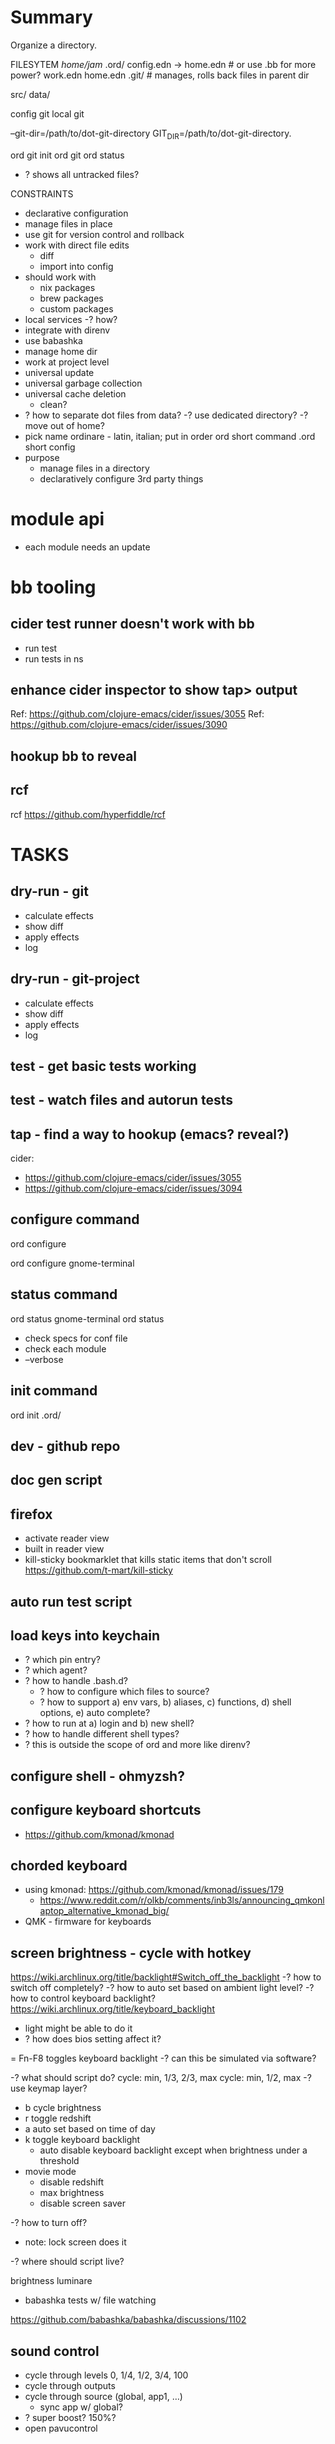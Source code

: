* Summary
Organize a directory.

FILESYTEM
/home/jam/
  .ord/
    config.edn -> home.edn  # or use .bb for more power?
    work.edn
    home.edn
    .git/      # manages, rolls back files in parent dir

  # personal data directories (unmanaged)
  src/
  data/

config git
local git

--git-dir=/path/to/dot-git-directory
GIT_DIR=/path/to/dot-git-directory.

ord git init
ord git
ord status
   - ? shows all untracked files?




CONSTRAINTS
- declarative configuration
- manage files in place
- use git for version control and rollback
- work with direct file edits
  - diff
  - import into config
- should work with
  - nix packages
  - brew packages
  - custom packages
- local services
  -? how?
- integrate with direnv
- use babashka
- manage home dir
- work at project level
- universal update
- universal garbage collection
- universal cache deletion
  - clean?
- ? how to separate dot files from data?
  -? use dedicated directory?
  -? move out of home?
+ pick name
  ordinare - latin, italian; put in order
  ord   short command
  .ord  short config
- purpose
  - manage files in a directory
  - declaratively configure 3rd party things
* module api
- each module needs an update
* bb tooling
** cider test runner doesn't work with bb
- run test
- run tests in ns
** enhance cider inspector to show tap> output
Ref: https://github.com/clojure-emacs/cider/issues/3055
Ref: https://github.com/clojure-emacs/cider/issues/3090
** hookup bb to reveal

** rcf
rcf https://github.com/hyperfiddle/rcf

* TASKS
** dry-run - git
- calculate effects
- show diff
- apply effects
- log
** dry-run - git-project
- calculate effects
- show diff
- apply effects
- log
** test - get basic tests working
** test - watch files and autorun tests
** tap - find a way to hookup (emacs? reveal?)
cider:
- https://github.com/clojure-emacs/cider/issues/3055
- https://github.com/clojure-emacs/cider/issues/3094

** configure command
# all modules
ord configure

# single module
ord configure gnome-terminal

** status command
ord status gnome-terminal
ord status
- check specs for conf file
- check each module
- --verbose

** init command
ord init
  .ord/

** dev - github repo
** doc gen script
** firefox
- activate reader view
- built in reader view
- kill-sticky
  bookmarklet that kills static items that don't scroll
  https://github.com/t-mart/kill-sticky
** auto run test script
** load keys into keychain
- ? which pin entry?
- ? which agent?
- ? how to handle .bash.d?
  - ? how to configure which files to source?
  - ? how to support a) env vars, b) aliases, c) functions, d) shell options, e) auto complete?
- ? how to run at a) login and b) new shell?
- ? how to handle different shell types?
- ? this is outside the scope of ord and more like direnv?
** configure shell - ohmyzsh?
** configure keyboard shortcuts
- https://github.com/kmonad/kmonad
** chorded keyboard
- using kmonad: https://github.com/kmonad/kmonad/issues/179
  - https://www.reddit.com/r/olkb/comments/inb3ls/announcing_qmkonlaptop_alternative_kmonad_big/
- QMK - firmware for keyboards

** screen brightness - cycle with hotkey
https://wiki.archlinux.org/title/backlight#Switch_off_the_backlight
-? how to switch off completely?
-? how to auto set based on ambient light level?
-? how to control keyboard backlight?
   https://wiki.archlinux.org/title/keyboard_backlight
   - light might be able to do it
   - ? how does bios setting affect it?
   = Fn-F8 toggles keyboard backlight
     -? can this be simulated via software?

-? what should script do?
   cycle: min, 1/3, 2/3, max
   cycle: min, 1/2, max
-? use keymap layer?
   - b cycle brightness
   - r toggle redshift
   - a auto set based on time of day
   - k toggle keyboard backlight
     - auto disable keyboard backlight except when brightness under a threshold
   - movie mode
     - disable redshift
     - max brightness
     - disable screen saver
-? how to turn off?
   - note: lock screen does it
-? where should script live?

brightness
luminare

- babashka tests w/ file watching
https://github.com/babashka/babashka/discussions/1102

** sound control
- cycle through levels  0, 1/4, 1/2, 3/4, 100
- cycle through outputs
- cycle through source (global, app1, ...)
  - sync app w/ global?
- ? super boost? 150%?
- open pavucontrol

** keyboard backlight - toggle with hotkey
https://gist.github.com/ps1dr3x/b15c62eafb388ddf8bb7d3896d1a1cee
- disable during the day (bios setting?)
** screen brightness - control vi ambient light level
- could use timezone but needs manual override
-? is there a brightness setting for keyboard?
- could cycle through presents for both keyboard and screen
  cycle: auto, min, med, med, max

reading sensors - accelerometer, light, compass
https://gitlab.freedesktop.org/hadess/iio-sensor-proxy/

** screen brightness - redshift
** movie mode
- fzf search catalog
- full screen
- set volume
- disable screen saver
- set screen brightness
- set keyboard brightness
** configure firefox
- command line arguments: http://kb.mozillazine.org/Command_line_arguments
- home-manager: https://discourse.nixos.org/t/firefox-extensions/1122/19
- bookmarks: https://stackoverflow.com/questions/51124179/how-can-i-add-or-remove-a-bookmark-tag-in-firefox-via-the-command-line

- list profiles
  ~/.mozilla/firefox/
    lock
    profiles.ini
    s9nbfu62.default/
      addons.json
      cookies.sqlite
      places.sqlite
      extensions-preferences.json

- get installed version of add on
- get available version of add on
- download add on
- install add on
- upgrade add on
- remove add on (or just delete profile?)
- update search engine list
- update bookmarks list
- update settings
  - disable notifications
  - disable saving passwords
- delete profile
- auto clear history
- auto clear cookies
- set as default browser
  https://wiki.mozilla.org/Firefox/CommandLineOptions#-setDefaultBrowser
  -? what does this do?

** geoip/vpn/network status in bar
- ? can bar be transparent?
** exwm
** polybar
https://github.com/polybar/polybar

** vpn switcher usa/chile/disable
** fingerprint scanner
lsusb
Bus 003 Device 002: ID 1c7a:0575 LighTuning Technology Inc. EgisTec EH575
- should be supported in libfprint

https://fprint.freedesktop.org/

* directory management
- standalone git project
- git annex?
- unmanaged
- fully managed
* methodical
https://github.com/camsaul/methodical
- doesn't work with babashka
* ncdu
- ncurses disk usage
- ? why are colors not working?
* containerized browsing
https://msucharski.eu/posts/application-isolation-nixos-containers/
** containers
- torrent
- news
- email
- finance - us
- finance - chile
- private - tor
* security
** password management
** backup and recovery
** 2 factor auth
** gpg
** ssh
** deterministic
- gpg key
  https://github.com/summitto/pgp-key-generation/
  dev list thread: https://dev.gnupg.org/T169
- data cache
- for borg, use repo key?

* specs
- babashka/spec.alpha: https://github.com/babashka/spec.alpha
  - coax: https://github.com/exoscale/coax (coercions)
  - orchestra: https://github.com/jeaye/orchestra (fn specs)
- spartanspec: https://github.com/borkdude/spartan.spec (deprecated)
- minimalist: https://github.com/green-coder/minimallist (not active)
- malli pod: https://github.com/babashka/pod-babashka-malli (experimental)
* cli parsing
malli-cli: https://github.com/piotr-yuxuan/malli-cli
* diff
- clojure.data
- deep-diff2
  - doesn't work in babashka
- editscript
  - https://github.com/juji-io/editscript
  - doesn't work in babashka
* colored edn
** puget
- puget uses fipp
- bb bundles modified fipp as clojure.pprint
- stock fipp is required by pugent but doesn't work in bb :(
** puget-cli https://github.com/borkdude/puget-cli
** bat
- might work ok and is likely easier to install

